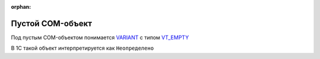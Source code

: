 :orphan:

Пустой COM-объект
=================

Под пустым COM-объектом понимается `VARIANT <https://docs.microsoft.com/en-us/windows/win32/winauto/variant-structure>`_ с типом `VT_EMPTY <https://docs.microsoft.com/en-us/openspecs/windows_protocols/ms-oaut/3fe7db9f-5803-4dc4-9d14-5425d3f5461f>`_

В 1С такой объект интерпретируется как ``Неопределено``